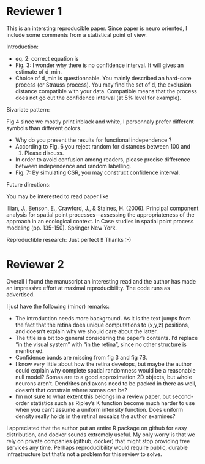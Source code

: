* Reviewer 1

This is an intersting reproducible paper. Since paper is neuro oriented, 
I include some comments from a statistical point of view.

Introduction:

  * eq. 2: correct equation is \sqrt{K_{12}/\pi}
  * Fig. 3: I wonder why there is no confidence interval. It will gives
    an estimate of d_\mbox{min}.
  * Choice of d_\mbox{min} is questionnable. You mainly described an
    hard-core process (or Strauss process). You may find the set of d,
    the exclusion distance compatible with your data. Compatible means
    that the process does not go out the confidence interval (at 5%
    level for example).

Bivariate pattern:

Fig 4 since we mostly print inblack and white, I personnaly prefer 
different symbols than different colors.

  * Why do you present the results for functional independence ?
  * According to Fig. 6 you reject random for distances between 100 and
    150. Please discuss.
  * In order to avoid confusion among readers, please precise difference
    between independence and random labelling.
  * Fig. 7: By simulating CSR, you may construct confidence interval.

Future directions:

You may be interested to read paper like

Illian, J., Benson, E., Crawford, J., & Staines, H. (2006). Principal 
component analysis for spatial point processes—assessing the 
appropriateness of the approach in an ecological context. In Case 
studies in spatial point process modeling (pp. 135-150). Springer New York.

Reproductible research:
Just perfect !! Thanks :-)

* Reviewer 2

Overall I found the manuscript an interesting read and the author has 
made an impressive effort at maximal reproducibility. The code runs as 
advertised.

I just have the following (minor) remarks:

  * The introduction needs more background. As it is the text jumps from
    the fact that the retina does unique computations to (x,y,z)
    positions, and doesn’t explain why we should care about the latter.
  * The title is a bit too general considering the paper’s contents. I’d
    replace “in the visual system” with “in the retina”, since no other
    structure is mentioned.
  * Confidence bands are missing from fig 3 and fig 7B.
  * I know very little about how the retina develops, but maybe the
    author could explain why complete spatial randomness would be a
    reasonable null model? Somas are to a good approximation 2D objects,
    but whole neurons aren’t. Dendrites and axons need to be packed in
    there as well, doesn’t that constrain where somas can be?
  * I’m not sure to what extent this belongs in a review paper, but
    second-order statistics such as Ripley’s K function become much
    harder to use when you can’t assume a uniform intensity function.
    Does uniform density really holds in the retinal mosaics the author
    examines?

I appreciated that the author put an entire R package on github for easy 
distribution, and docker sounds extremely useful. My only worry is that 
we rely on private companies (github, docker) that might stop providing 
free services any time. Perhaps reproducibility would require public, 
durable infrastructure but that’s not a problem for this review to solve.

